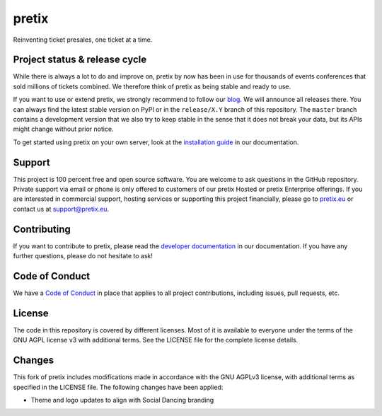 pretix
======

.. image:: https://img.shields.io/pypi/v/pretix.svg
   :target: https://pypi.python.org/pypi/pretix

.. image:: https://github.com/pretix/pretix/workflows/Documentation/badge.svg
   :target: https://docs.pretix.eu/en/latest/

.. image:: https://github.com/pretix/pretix/workflows/Tests/badge.svg

.. image:: https://codecov.io/gh/pretix/pretix/branch/master/graph/badge.svg
   :target: https://codecov.io/gh/pretix/pretix



Reinventing ticket presales, one ticket at a time.

Project status & release cycle
------------------------------

While there is always a lot to do and improve on, pretix by now has been in use for thousands of events
conferences that sold millions of tickets combined. We therefore think of pretix as being stable and ready to use.

If you want to use or extend pretix, we strongly recommend to follow our `blog`_. We will announce all
releases there. You can always find the latest stable version on PyPI or in the ``release/X.Y`` branch of
this repository. The ``master`` branch contains a development version that we also try to keep stable in
the sense that it does not break your data,  but its APIs might change without prior notice.

To get started using pretix on your own server, look at the `installation guide`_ in our documentation.

Support
-------

This project is 100 percent free and open source software. You are welcome to ask questions in the GitHub
repository. Private support via email or phone is only offered to customers of our pretix Hosted or pretix
Enterprise offerings. If you are interested in commercial support, hosting services or supporting this project
financially, please go to `pretix.eu`_ or contact us at support@pretix.eu.

Contributing
------------
If you want to contribute to pretix, please read the `developer documentation`_
in our documentation. If you have any further questions, please do not hesitate to ask!

.. image:: https://translate.pretix.eu/widgets/pretix/-/pretix/multi-blue.svg
   :target: https://translate.pretix.eu/engage/pretix/

Code of Conduct
---------------
We have a `Code of Conduct`_ in place that applies to all project contributions,
including issues, pull requests, etc.

License
-------

The code in this repository is covered by different licenses. Most of it is available to everyone under the terms of
the GNU AGPL license v3 with additional terms. See the LICENSE file for the complete license details.

.. _installation guide: https://docs.pretix.eu/en/latest/admin/installation/index.html
.. _developer documentation: https://docs.pretix.eu/en/latest/development/index.html
.. _Code of Conduct: https://docs.pretix.eu/en/latest/development/contribution/codeofconduct.html
.. _pretix.eu: https://pretix.eu
.. _blog: https://pretix.eu/about/en/blog/

Changes
-------

This fork of pretix includes modifications made in accordance with the GNU AGPLv3 license, with additional terms as 
specified in the LICENSE file. The following changes have been applied:

- Theme and logo updates to align with Social Dancing branding
